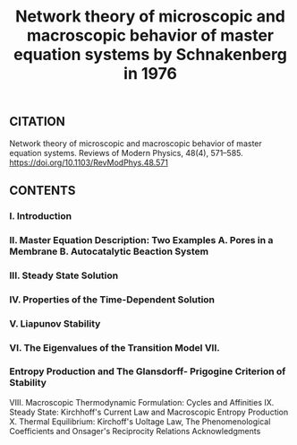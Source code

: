 #+TITLE: Network theory of microscopic and macroscopic behavior of master equation systems by Schnakenberg in 1976

** CITATION

Network theory of microscopic and macroscopic behavior of master equation systems. Reviews of Modern Physics, 48(4), 571–585. https://doi.org/10.1103/RevModPhys.48.571
** CONTENTS
*** I. Introduction
*** II. Master Equation Description: Two Examples A. Pores in a Membrane B. Autocatalytic Beaction System
*** III. Steady State Solution
*** IV. Properties of the Time-Dependent Solution
*** V. Liapunov Stability
*** VI. The Eigenvalues of the Transition Model VII.
*** Entropy Production and The Glansdorff- Prigogine Criterion of Stability
VIII. Macroscopic Thermodynamic Formulation: Cycles and Affinities
IX. Steady State: Kirchhoff's Current Law and Macroscopic Entropy Production
X. Thermal Equilibrium: Kirchoff's Uoltage Law, The Phenomenological Coefficients and Onsager's Reciprocity Relations
Acknowledgments
